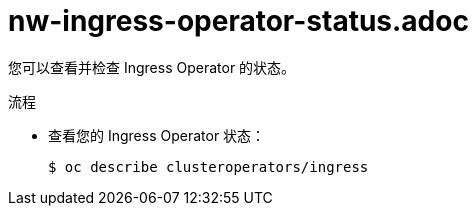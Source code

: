 // Module included in the following assemblies:
//
// * ingress/configure-ingress-operator.adoc

:_content-type: PROCEDURE
[id="nw-ingress-operator-status_{context}"]
= nw-ingress-operator-status.adoc

您可以查看并检查 Ingress Operator 的状态。

.流程

* 查看您的 Ingress Operator 状态：
+
[source,terminal]
----
$ oc describe clusteroperators/ingress
----
